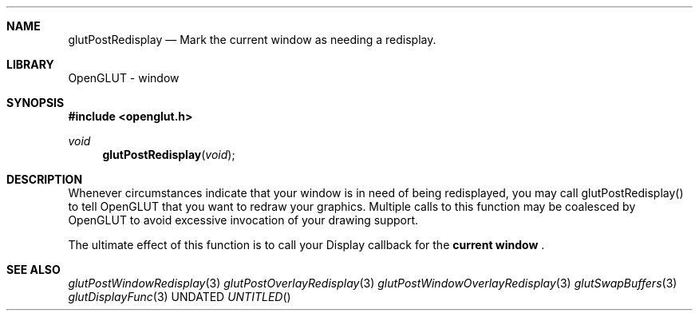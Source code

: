 .\" Copyright 2004, the OpenGLUT contributors
.Dt GLUTPOSTREDISPLAY 3 LOCAL
.Dd
.Sh NAME
.Nm glutPostRedisplay
.Nd Mark the current window as needing a redisplay.
.Sh LIBRARY
OpenGLUT - window
.Sh SYNOPSIS
.In openglut.h
.Ft  void
.Fn glutPostRedisplay "void"
.Sh DESCRIPTION
Whenever circumstances indicate that your window is
in need of being redisplayed, you may call glutPostRedisplay()
to tell OpenGLUT that you want to redraw your graphics.
Multiple calls to this function may be coalesced by OpenGLUT
to avoid excessive invocation of your drawing support.
.Pp
The ultimate effect of this function is to call your
Display callback for the 
.Bf Li
 current window
.Ef
 .
.Pp
.Sh SEE ALSO
.Xr glutPostWindowRedisplay 3
.Xr glutPostOverlayRedisplay 3
.Xr glutPostWindowOverlayRedisplay 3
.Xr glutSwapBuffers 3
.Xr glutDisplayFunc 3
.fl
.sp 3
